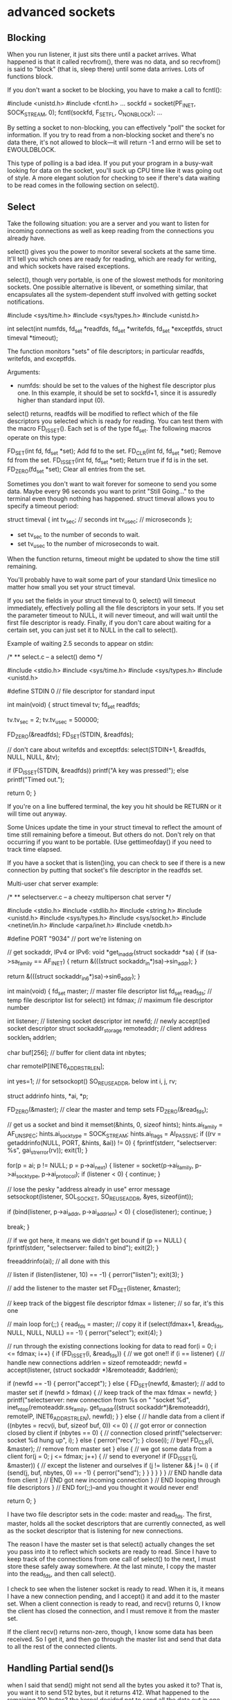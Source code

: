 * advanced sockets

** Blocking

When you run listener, it just sits there until a packet arrives. What happened is that it called recvfrom(), there was no data, and so recvfrom() is said to "block" (that is, sleep there) until some data arrives. Lots of functions block.

If you don't want a socket to be blocking, you have to make a call to fcntl():

 #include <unistd.h>
 #include <fcntl.h>
 ...
 sockfd = socket(PF_INET, SOCK_STREAM, 0);
 fcntl(sockfd, F_SETFL, O_NONBLOCK);
 ...

By setting a socket to non-blocking, you can effectively "poll" the socket for information. If you try to read from a non-blocking socket and there's no data there, it's not allowed to block—it will return -1 and errno will be set to EWOULDBLOCK.

This type of polling is a bad idea. If you put your program in a busy-wait looking for data on the socket, you'll suck up CPU time like it was going out of style. A more elegant solution for checking to see if there's data waiting to be read comes in the following section on select().

** Select

Take the following situation: you are a server and you want to listen for incoming connections as well as keep reading from the connections you already have.

select() gives you the power to monitor several sockets at the same time. It'll tell you which ones are ready for reading, which are ready for writing, and which sockets have raised exceptions.

select(), though very portable, is one of the slowest methods for monitoring sockets. One possible alternative is libevent, or something similar, that encapsulates all the system-dependent stuff involved with getting socket notifications.

 #include <sys/time.h>
 #include <sys/types.h>
 #include <unistd.h>

 int select(int numfds, fd_set *readfds, fd_set *writefds,
            fd_set *exceptfds, struct timeval *timeout);

The function monitors "sets" of file descriptors; in particular readfds, writefds, and exceptfds.

Arguments:

- numfds: should be set to the values of the highest file descriptor plus one. In this example, it should be set to sockfd+1, since it is assuredly higher than standard input (0).

select() returns, readfds will be modified to reflect which of the file descriptors you selected which is ready for reading. You can test them with the macro FD_ISSET(). Each set is of the type fd_set. The following macros operate on this type:

 FD_SET(int fd, fd_set *set);   Add fd to the set.
 FD_CLR(int fd, fd_set *set);   Remove fd from the set.
 FD_ISSET(int fd, fd_set *set); Return true if fd is in the set.
 FD_ZERO(fd_set *set);          Clear all entries from the set.

Sometimes you don't want to wait forever for someone to send you some data. Maybe every 96 seconds you want to print "Still Going..." to the terminal even though nothing has happened. struct timeval allows you to specify a timeout period:

 struct timeval {
     int tv_sec;     // seconds
     int tv_usec;    // microseconds
 };

- set tv_sec to the number of seconds to wait.
- set tv_usec to the number of microseconds to wait.

When the function returns, timeout might be updated to show the time still remaining.

You'll probably have to wait some part of your standard Unix timeslice no matter how small you set your struct timeval.

If you set the fields in your struct timeval to 0, select() will timeout immediately, effectively polling all the file descriptors in your sets. If you set the parameter timeout to NULL, it will never timeout, and will wait until the first file descriptor is ready. Finally, if you don't care about waiting for a certain set, you can just set it to NULL in the call to select().

Example of waiting 2.5 seconds to appear on stdin:

 /*
 ** select.c -- a select() demo
 */

 #include <stdio.h>
 #include <sys/time.h>
 #include <sys/types.h>
 #include <unistd.h>

 #define STDIN 0  // file descriptor for standard input

 int main(void)
 {
     struct timeval tv;
     fd_set readfds;

     tv.tv_sec = 2;
     tv.tv_usec = 500000;

     FD_ZERO(&readfds);
     FD_SET(STDIN, &readfds);

     // don't care about writefds and exceptfds:
     select(STDIN+1, &readfds, NULL, NULL, &tv);

     if (FD_ISSET(STDIN, &readfds))
         printf("A key was pressed!\n");
     else
         printf("Timed out.\n");

     return 0;
 }

If you're on a line buffered terminal, the key you hit should be RETURN or it will time out anyway.

Some Unices update the time in your struct timeval to reflect the amount of time still remaining before a timeout. But others do not. Don't rely on that occurring if you want to be portable. (Use gettimeofday() if you need to track time elapsed.

If you have a socket that is listen()ing, you can check to see if there is a new connection by putting that socket's file descriptor in the readfds set.

Multi-user chat server example:

 /*
 ** selectserver.c -- a cheezy multiperson chat server
 */

 #include <stdio.h>
 #include <stdlib.h>
 #include <string.h>
 #include <unistd.h>
 #include <sys/types.h>
 #include <sys/socket.h>
 #include <netinet/in.h>
 #include <arpa/inet.h>
 #include <netdb.h>

 #define PORT "9034"   // port we're listening on

 // get sockaddr, IPv4 or IPv6:
 void *get_in_addr(struct sockaddr *sa)
 {
     if (sa->sa_family == AF_INET) {
         return &(((struct sockaddr_in*)sa)->sin_addr);
     }

     return &(((struct sockaddr_in6*)sa)->sin6_addr);
 }

 int main(void)
 {
     fd_set master;    // master file descriptor list
     fd_set read_fds;  // temp file descriptor list for select()
     int fdmax;        // maximum file descriptor number

     int listener;     // listening socket descriptor
     int newfd;        // newly accept()ed socket descriptor
     struct sockaddr_storage remoteaddr; // client address
     socklen_t addrlen;

     char buf[256];    // buffer for client data
     int nbytes;

     char remoteIP[INET6_ADDRSTRLEN];

     int yes=1;        // for setsockopt() SO_REUSEADDR, below
     int i, j, rv;

     struct addrinfo hints, *ai, *p;

     FD_ZERO(&master);    // clear the master and temp sets
     FD_ZERO(&read_fds);

     // get us a socket and bind it
     memset(&hints, 0, sizeof hints);
     hints.ai_family = AF_UNSPEC;
     hints.ai_socktype = SOCK_STREAM;
     hints.ai_flags = AI_PASSIVE;
     if ((rv = getaddrinfo(NULL, PORT, &hints, &ai)) != 0) {
         fprintf(stderr, "selectserver: %s\n", gai_strerror(rv));
         exit(1);
     }

     for(p = ai; p != NULL; p = p->ai_next) {
         listener = socket(p->ai_family, p->ai_socktype, p->ai_protocol);
         if (listener < 0) {
             continue;
         }

         // lose the pesky "address already in use" error message
         setsockopt(listener, SOL_SOCKET, SO_REUSEADDR, &yes, sizeof(int));

         if (bind(listener, p->ai_addr, p->ai_addrlen) < 0) {
             close(listener);
             continue;
         }

         break;
     }

     // if we got here, it means we didn't get bound
     if (p == NULL) {
         fprintf(stderr, "selectserver: failed to bind\n");
         exit(2);
     }

     freeaddrinfo(ai); // all done with this

     // listen
     if (listen(listener, 10) == -1) {
         perror("listen");
         exit(3);
     }

     // add the listener to the master set
     FD_SET(listener, &master);

     // keep track of the biggest file descriptor
     fdmax = listener; // so far, it's this one

     // main loop
     for(;;) {
         read_fds = master; // copy it
         if (select(fdmax+1, &read_fds, NULL, NULL, NULL) == -1) {
             perror("select");
             exit(4);
         }

         // run through the existing connections looking for data to read
         for(i = 0; i <= fdmax; i++) {
             if (FD_ISSET(i, &read_fds)) { // we got one!!
                 if (i == listener) {
                     // handle new connections
                     addrlen = sizeof remoteaddr;
                     newfd = accept(listener,
                         (struct sockaddr *)&remoteaddr,
                         &addrlen);

                     if (newfd == -1) {
                         perror("accept");
                     } else {
                         FD_SET(newfd, &master); // add to master set
                         if (newfd > fdmax) {    // keep track of the max
                             fdmax = newfd;
                         }
                         printf("selectserver: new connection from %s on "
                             "socket %d\n",
                             inet_ntop(remoteaddr.ss_family,
                                 get_in_addr((struct sockaddr*)&remoteaddr),
                                 remoteIP, INET6_ADDRSTRLEN),
                             newfd);
                     }
                 } else {
                     // handle data from a client
                     if ((nbytes = recv(i, buf, sizeof buf, 0)) <= 0) {
                         // got error or connection closed by client
                         if (nbytes == 0) {
                             // connection closed
                             printf("selectserver: socket %d hung up\n", i);
                         } else {
                             perror("recv");
                         }
                         close(i); // bye!
                         FD_CLR(i, &master); // remove from master set
                     } else {
                         // we got some data from a client
                         for(j = 0; j <= fdmax; j++) {
                             // send to everyone!
                             if (FD_ISSET(j, &master)) {
                                 // except the listener and ourselves
                                 if (j != listener && j != i) {
                                     if (send(j, buf, nbytes, 0) == -1) {
                                         perror("send");
                                     }
                                 }
                             }
                         }
                     }
                 } // END handle data from client
             } // END got new incoming connection
         } // END looping through file descriptors
     } // END for(;;)--and you thought it would never end!

     return 0;
 }

I have two file descriptor sets in the code: master and read_fds. The first, master, holds all the socket descriptors that are currently connected, as well as the socket descriptor that is listening for new connections.

The reason I have the master set is that select() actually changes the set you pass into it to reflect which sockets are ready to read. Since I have to keep track of the connections from one call of select() to the next, I must store these safely away somewhere. At the last minute, I copy the master into the read_fds, and then call select().

I check to see when the listener socket is ready to read. When it is, it means I have a new connection pending, and I accept() it and add it to the master set. When a client connection is ready to read, and recv() returns 0, I know the client has closed the connection, and I must remove it from the master set.

If the client recv() returns non-zero, though, I know some data has been received. So I get it, and then go through the master list and send that data to all the rest of the connected clients.

** Handling Partial send()s

when I said that send() might not send all the bytes you asked it to? That is, you want it to send 512 bytes, but it returns 412. What happened to the remaining 100 bytes? the kernel decided not to send all the data out in one chunk, and now, my friend, it's up to you to get the data out there. To send them (as they still in the buffer) you could do:

 #include <sys/types.h>
 #include <sys/socket.h>

 int sendall(int s, char *buf, int *len)
 {
     int total = 0;        // how many bytes we've sent
     int bytesleft = *len; // how many we have left to send
     int n;

     while(total < *len) {
         n = send(s, buf+total, bytesleft, 0);
         if (n == -1) { break; }
         total += n;
         bytesleft -= n;
     }

     *len = total; // return number actually sent here

     return n==-1?-1:0; // return -1 on failure, 0 on success
 }

In this example:

- s is the socket you want to send the data to.
- buf is the buffer containing the data.
- len is a pointer to an int containing the number of bytes in the buffer.

The number of bytes actually sent is returned in len.

Here the code example to call this function:

 char buf[10] = "Beej!";
 int len;

 len = strlen(buf);
 if (sendall(s, buf, &len) == -1) {
     perror("sendall");
     printf("We only sent %d bytes because of the error!\n", len);
 }

If the packets are variable length, how does the receiver know when one packet ends and another begins? you probably have to encapsulate.

** Serialization

What happens if you want to send some "binary" data like ints or floats? It turns out you have a few options:

# Convert the number into text with a function like sprintf(), then send the text. The receiver will parse the text back into a number using a function like strtol().
# Just send the data raw, passing a pointer to the data to send().
# Encode the number into a portable binary form. The receiver will decode it.

Advantatges and drawbacks of those methods:

- The first method: encoding the numbers as text before sending, has the advantage that you can easily print and read the data that's coming over the wire. Sometimes a human-readable protocol is excellent to use in a non-bandwidth-intensive situation, such as with Internet Relay Chat (IRC). However, it has the disadvantage that it is slow to convert, and the results almost always take up more space than the original number!

- Method two: passing the raw data. This one is quite easy (but dangerous!): just take a pointer to the data to send, and call send with it. Not all architectures represent a double (or int for that matter) with the same bit representation or even the same byte ordering! The code is decidedly non-portable. When packing integer types, we've already seen how the htons()-class of functions can help keep things portable by transforming the numbers into Network Byte Order, and how that's the Right Thing to do. Unfortunately, there are no similar functions for float types. There is something we can do: we can pack (or "marshal", or "serialize", or one of a thousand million other names) the data into a known binary format that the receiver can unpack on the remote side. What do I mean by "known binary format"? Well, we've already seen the htons() example, right? It changes (or "encodes", if you want to think of it that way) a number from whatever the host format is into Network Byte Order. To reverse (unencode) the number, the receiver calls ntohs(). There's no standard way in C to do this, it's a bit of a pickle (that a gratuitous pun there for you Python fans).

 double d = 3490.15926535;
 send(s, &d, sizeof d, 0);  /* DANGER--non-portable! */

The receiver gets it like this:

 double d;
 recv(s, &d, sizeof d, 0);  /* DANGER--non-portable! */

So, a naive implementation that stores a float in a 32-bit number (The high bit (31) is used to store the sign of the number ("1" means negative), and the next seven bits (30-16) are used to store the whole number portion of the float. Finally, the remaining bits (15-0) are used to store the fractional portion of the number):

 #include <stdint.h>

 uint32_t htonf(float f)
 {
     uint32_t p;
     uint32_t sign;

     if (f < 0) { sign = 1; f = -f; }
     else { sign = 0; }

     p = ((((uint32_t)f)&0x7fff)<<16) | (sign<<31); // whole part and sign
     p |= (uint32_t)(((f - (int)f) * 65536.0f))&0xffff; // fraction

     return p;
 }

 float ntohf(uint32_t p)
 {
     float f = ((p>>16)&0x7fff); // whole part
     f += (p&0xffff) / 65536.0f; // fraction

     if (((p>>31)&0x1) == 0x1) { f = -f; } // sign bit set

     return f;
 }

Usage:

 #include <stdio.h>

 int main(void)
 {
     float f = 3.1415926, f2;
     uint32_t netf;

     netf = htonf(f);  // convert to "network" form
     f2 = ntohf(netf); // convert back to test

     printf("Original: %f\n", f);        // 3.141593
     printf(" Network: 0x%08X\n", netf); // 0x0003243F
     printf("Unpacked: %f\n", f2);       // 3.141586

     return 0;
 }

On the plus side, it's small, simple, and fast. On the minus side, it's not an efficient use of space and the range is severely restricted—try storing a number greater-than 32767 in there and it won't be very happy! You can also see in the above example that the last couple decimal places are not correctly preserved.

The Standard for storing floating point numbers is known as IEEE-754. Most computers use this format internally for doing floating point math, so in those cases, strictly speaking, conversion wouldn't need to be done. But if you want your source code to be portable, that's an assumption you can't necessarily make.

Here's some code that encodes floats and doubles into IEEE-754 format (it doesn't encode NaN or Infinity, but it could be modified to do that.):

 #define pack754_32(f) (pack754((f), 32, 8))
 #define pack754_64(f) (pack754((f), 64, 11))
 #define unpack754_32(i) (unpack754((i), 32, 8))
 #define unpack754_64(i) (unpack754((i), 64, 11))

 uint64_t pack754(long double f, unsigned bits, unsigned expbits)
 {
     long double fnorm;
     int shift;
     long long sign, exp, significand;
     unsigned significandbits = bits - expbits - 1; // -1 for sign bit

     if (f == 0.0) return 0; // get this special case out of the way

     // check sign and begin normalization
     if (f < 0) { sign = 1; fnorm = -f; }
     else { sign = 0; fnorm = f; }

     // get the normalized form of f and track the exponent
     shift = 0;
     while(fnorm >= 2.0) { fnorm /= 2.0; shift++; }
     while(fnorm < 1.0) { fnorm *= 2.0; shift--; }
     fnorm = fnorm - 1.0;

     // calculate the binary form (non-float) of the significand data
     significand = fnorm * ((1LL<<significandbits) + 0.5f);

     // get the biased exponent
     exp = shift + ((1<<(expbits-1)) - 1); // shift + bias

     // return the final answer
     return (sign<<(bits-1)) | (exp<<(bits-expbits-1)) | significand;
 }

 long double unpack754(uint64_t i, unsigned bits, unsigned expbits)
 {
     long double result;
     long long shift;
     unsigned bias;
     unsigned significandbits = bits - expbits - 1; // -1 for sign bit

     if (i == 0) return 0.0;

     // pull the significand
     result = (i&((1LL<<significandbits)-1)); // mask
     result /= (1LL<<significandbits); // convert back to float
     result += 1.0f; // add the one back on

     // deal with the exponent
     bias = (1<<(expbits-1)) - 1;
     shift = ((i>>significandbits)&((1LL<<expbits)-1)) - bias;
     while(shift > 0) { result *= 2.0; shift--; }
     while(shift < 0) { result /= 2.0; shift++; }

     // sign it
     result *= (i>>(bits-1))&1? -1.0: 1.0;

     return result;
 }

Packing and unpacking 32-bit (probably a float) and 64-bit (probably a double) numbers, but the pack754() function could be called directly and told to encode bits-worth of data (expbits of which are reserved for the normalized number's exponent.)

Example of usage:

 #include <stdio.h>
 #include <stdint.h> // defines uintN_t types
 #include <inttypes.h> // defines PRIx macros

 int main(void)
 {
     float f = 3.1415926, f2;
     double d = 3.14159265358979323, d2;
     uint32_t fi;
     uint64_t di;

     fi = pack754_32(f);
     f2 = unpack754_32(fi);

     di = pack754_64(d);
     d2 = unpack754_64(di);

     printf("float before : %.7f\n", f);
     printf("float encoded: 0x%08" PRIx32 "\n", fi);
     printf("float after  : %.7f\n\n", f2);

     printf("double before : %.20lf\n", d);
     printf("double encoded: 0x%016" PRIx64 "\n", di);
     printf("double after  : %.20lf\n", d2);

     return 0;
 }

How do you pack structs? Unfortunately for you, the compiler is free to put padding all over the place in a struct, and that means you can't portably send the whole thing over the wire in one chunk.

The best way to send the struct over the wire is to pack each field independently and then unpack them into the struct when they arrive on the other side.

In the book "The Practice of Programming" by Kernighan and Pike, they implement printf()-like functions called pack() and unpack() that do exactly this.

At this point, I'm going to drop a pointer to the BSD-licensed Typed Parameter Language C API which I've never used, but looks completely respectable. Python and Perl programmers will want to check out their language's pack() and unpack() functions for accomplishing the same thing. And Java has a big-ol' Serializable interface that can be used in a similar way.

 #include <ctype.h>
 #include <stdarg.h>
 #include <string.h>
 #include <stdint.h>
 #include <inttypes.h>

 // various bits for floating point types--
 // varies for different architectures
 typedef float float32_t;
 typedef double float64_t;

 /*
 ** packi16() -- store a 16-bit int into a char buffer (like htons())
 */
 void packi16(unsigned char *buf, unsigned int i)
 {
     *buf++ = i>>8; *buf++ = i;
 }

 /*
 ** packi32() -- store a 32-bit int into a char buffer (like htonl())
 */
 void packi32(unsigned char *buf, unsigned long i)
 {
     *buf++ = i>>24; *buf++ = i>>16;
     *buf++ = i>>8;  *buf++ = i;
 }

 /*
 ** unpacki16() -- unpack a 16-bit int from a char buffer (like ntohs())
 */
 unsigned int unpacki16(unsigned char *buf)
 {
     return (buf[0]<<8) | buf[1];
 }

 /*
 ** unpacki32() -- unpack a 32-bit int from a char buffer (like ntohl())
 */
 unsigned long unpacki32(unsigned char *buf)
 {
     return (buf[0]<<24) | (buf[1]<<16) | (buf[2]<<8) | buf[3];
 }

 /*
 ** pack() -- store data dictated by the format string in the buffer
 **
 **  h - 16-bit              l - 32-bit
 **  c - 8-bit char          f - float, 32-bit
 **  s - string (16-bit length is automatically prepended)
 */
 int32_t pack(unsigned char *buf, char *format, ...)
 {
     va_list ap;
     int16_t h;
     int32_t l;
     int8_t c;
     float32_t f;
     char *s;
     int32_t size = 0, len;

     va_start(ap, format);

     for(; *format != '\0'; format++) {
         switch(*format) {
         case 'h': // 16-bit
             size += 2;
             h = (int16_t)va_arg(ap, int); // promoted
             packi16(buf, h);
             buf += 2;
             break;

         case 'l': // 32-bit
             size += 4;
             l = va_arg(ap, int32_t);
             packi32(buf, l);
             buf += 4;
             break;

         case 'c': // 8-bit
             size += 1;
             c = (int8_t)va_arg(ap, int); // promoted
             *buf++ = (c>>0)&0xff;
             break;

         case 'f': // float
             size += 4;
             f = (float32_t)va_arg(ap, double); // promoted
             l = pack754_32(f); // convert to IEEE 754
             packi32(buf, l);
             buf += 4;
             break;

         case 's': // string
             s = va_arg(ap, char*);
             len = strlen(s);
             size += len + 2;
             packi16(buf, len);
             buf += 2;
             memcpy(buf, s, len);
             buf += len;
             break;
         }
     }

     va_end(ap);

     return size;
 }

 /*
 ** unpack() -- unpack data dictated by the format string into the buffer
 */
 void unpack(unsigned char *buf, char *format, ...)
 {
     va_list ap;
     int16_t *h;
     int32_t *l;
     int32_t pf;
     int8_t *c;
     float32_t *f;
     char *s;
     int32_t len, count, maxstrlen=0;

     va_start(ap, format);

     for(; *format != '\0'; format++) {
         switch(*format) {
         case 'h': // 16-bit
             h = va_arg(ap, int16_t*);
             *h = unpacki16(buf);
             buf += 2;
             break;

         case 'l': // 32-bit
             l = va_arg(ap, int32_t*);
             *l = unpacki32(buf);
             buf += 4;
             break;

         case 'c': // 8-bit
             c = va_arg(ap, int8_t*);
             *c = *buf++;
             break;

         case 'f': // float
             f = va_arg(ap, float32_t*);
             pf = unpacki32(buf);
             buf += 4;
             *f = unpack754_32(pf);
             break;

         case 's': // string
             s = va_arg(ap, char*);
             len = unpacki16(buf);
             buf += 2;
             if (maxstrlen > 0 && len > maxstrlen) count = maxstrlen - 1;
             else count = len;
             memcpy(s, buf, count);
             s[count] = '\0';
             buf += len;
             break;

         default:
             if (isdigit(*format)) { // track max str len
                 maxstrlen = maxstrlen * 10 + (*format-'0');
             }
         }

         if (!isdigit(*format)) maxstrlen = 0;
     }

     va_end(ap);
 }

Here is a demonstration program of the above code that packs some data into buf and then unpacks it into variables. Note that when calling unpack() with a string argument (format specifier "s"), it's wise to put a maximum length count in front of it to prevent a buffer overrun, e.g. "96s". Be wary when unpacking data you get over the network—a malicious user might send badly-constructed packets in an effort to attack your system!

 #include <stdio.h>

 // various bits for floating point types--
 // varies for different architectures
 typedef float float32_t;
 typedef double float64_t;

 int main(void)
 {
     unsigned char buf[1024];
     int8_t magic;
     int16_t monkeycount;
     int32_t altitude;
     float32_t absurdityfactor;
     char *s = "Great unmitigated Zot!  You've found the Runestaff!";
     char s2[96];
     int16_t packetsize, ps2;

     packetsize = pack(buf, "chhlsf", (int8_t)'B', (int16_t)0, (int16_t)37,
             (int32_t)-5, s, (float32_t)-3490.6677);
     packi16(buf+1, packetsize); // store packet size in packet for kicks

     printf("packet is %" PRId32 " bytes\n", packetsize);

     unpack(buf, "chhl96sf", &magic, &ps2, &monkeycount, &altitude, s2,
         &absurdityfactor);

     printf("'%c' %" PRId32" %" PRId16 " %" PRId32
             " \"%s\" %f\n", magic, ps2, monkeycount,
             altitude, s2, absurdityfactor);

     return 0;
 }

When packing the data, what's a good format to use? Excellent question. Fortunately, RFC 4506, the External Data Representation Standard, already defines binary formats for a bunch of different types, like floating point types, integer types, arrays, raw data, etc. I suggest conforming to that if you're going to roll the data yourself.

** Son of Data Encapsulation

What does it really mean to encapsulate data, anyway? In the simplest case, it means you'll stick a header on there with either some identifying information or a packet length, or both.

Let's say you have a multi-user chat program that uses SOCK_STREAMs. When a user types ("says") something, two pieces of information need to be transmitted to the server: what was said and who said it. The problem is that the messages can be of varying lengths. One person named "tom" might say, "Hi", and another person named "Benjamin" might say, "Hey guys what is up?"

How does the client know when one message starts and another stops? You could, if you wanted, make all messages the same length and just call the sendall(). But that wastes bandwidth! We don't want to send() 1024 bytes just so "tom" can say "Hi". So we encapsulate the data in a tiny header and packet structure. Both the client and server know how to pack and unpack (sometimes referred to as "marshal" and "unmarshal") this data. Don't look now, but we're starting to define a protocol that describes how a client and server communicate!

Let's assume the user name is a fixed length of 8 characters, padded with '\0'. And then let's assume the data is variable length, up to a maximum of 128 characters. Let's have a look a sample packet structure that we might use in this situation:


# len (1 byte, unsigned)—The total length of the packet, counting the 8-byte user name and chat data.
# name (8 bytes)—The user's name, NUL-padded if necessary.
# chatdata (n-bytes)—The data itself, no more than 128 bytes. The length of the packet should be calculated as the length of this data plus 8 (the length of the name field, above).

Using the above packet definition, the first packet would consist of the following information (in hex and ASCII):

    0A     74 6F 6D 00 00 00 00 00      48 69
 (length)  T  o  m    (padding)         H  i

And the second is similar:

    18     42 65 6E 6A 61 6D 69 6E      48 65 79 20 67 75 79 73 20 77 ...
 (length)  B  e  n  j  a  m  i  n       H  e  y     g  u  y  s     w  ...

When you're sending this data, you should be safe and use a command similar to sendall(), above, so you know all the data is sent, even if it takes multiple calls to send() to get it all out.

Likewise, when you're receiving this data, you need to do a bit of extra work. To be safe, you should assume that you might receive a partial packet (like maybe we receive "18 42 65 6E 6A" from Benjamin, above, but that's all we get in this call to recv()). We need to call recv() over and over again until the packet is completely received.

We know the number of bytes we need to receive in total for the packet to be complete, since that number is tacked on the front of the packet. We also know the maximum packet size is 1+8+128, or 137 bytes.

Since you know every packet starts off with a length, you can call recv() just to get the packet length. Then once you have that, you can call it again specifying exactly the remaining length of the packet (possibly repeatedly to get all the data) until you have the complete packet. The advantage of this method is that you only need a buffer large enough for one packet, while the disadvantage is that you need to call recv() at least twice to get all the data.

Another option is just to call recv() and say the amount you're willing to receive is the maximum number of bytes in a packet. Then whatever you get, stick it onto the back of a buffer, and finally check to see if the packet is complete. Of course, you might get some of the next packet, so you'll need to have room for that.

What you can do is declare an array big enough for two packets. This is your work array where you will reconstruct packets as they arrive.

Every time you recv() data, you'll append it into the work buffer and check to see if the packet is complete. That is, the number of bytes in the buffer is greater than or equal to the length specified in the header (+1, because the length in the header doesn't include the byte for the length itself.) If the number of bytes in the buffer is less than 1, the packet is not complete, obviously. You have to make a special case for this, though, since the first byte is garbage and you can't rely on it for the correct packet length.

Once the packet is complete, you can do with it what you will. Use it, and remove it from your work buffer.

You have a work buffer with one complete packet, and an incomplete part of the next packet!

Since you know the length of the first packet from the header, and you've been keeping track of the number of bytes in the work buffer, you can subtract and calculate how many of the bytes in the work buffer belong to the second (incomplete) packet. When you've handled the first one, you can clear it out of the work buffer and move the partial second packet down the to front of the buffer so it's all ready to go for the next recv().

Some of you readers will note that actually moving the partial second packet to the beginning of the work buffer takes time, and the program can be coded to not require this by using a circular buffer.

** Broadcast Packets—Hello, World!

Send data to multiple hosts at the same time. With UDP (only UDP, not TCP) and standard IPv4, this is done through a mechanism called broadcasting. With IPv6, broadcasting isn't supported, and you have to resort to the often superior technique of multicasting.

You have to set the socket option SO_BROADCAST before you can send a broadcast packet out on the network.

There is a danger to using broadcast packets, and that is: every system that receives a broadcast packet must undo all the onion-skin layers of data encapsulation until it finds out what port the data is destined to.

There is more than one way to send a broadcast packet:

# Send the data to a specific subnet's broadcast address. This is the subnet's network number with all one-bits set for the host portion of the address. For instance, at home my network is 192.168.1.0, my netmask is 255.255.255.0, so the last byte of the address is my host number (because the first three bytes, according to the netmask, are the network number). So my broadcast address is 192.168.1.255.

# Send the data to the "global" broadcast address. This is 255.255.255.255, aka INADDR_BROADCAST. Many machines will automatically bitwise AND this with your network number to convert it to a network broadcast address, but some won't. It varies. Routers do not forward this type of broadcast packet off your local network, ironically enough.

Set the SO_BROADCAST socket option. that's the only difference between a UDP application that can broadcast and one that can't. Take the old talker application and add one section that sets the SO_BROADCAST socket option.

 /*
 ** broadcaster.c -- a datagram "client" like talker.c, except
 **                  this one can broadcast
 */

 #include <stdio.h>
 #include <stdlib.h>
 #include <unistd.h>
 #include <errno.h>
 #include <string.h>
 #include <sys/types.h>
 #include <sys/socket.h>
 #include <netinet/in.h>
 #include <arpa/inet.h>
 #include <netdb.h>

 #define SERVERPORT 4950    // the port users will be connecting to

 int main(int argc, char *argv[])
 {
     int sockfd;
     struct sockaddr_in their_addr; // connector's address information
     struct hostent *he;
     int numbytes;
     int broadcast = 1;
     //char broadcast = '1'; // if that doesn't work, try this

     if (argc != 3) {
         fprintf(stderr,"usage: broadcaster hostname message\n");
         exit(1);
     }

     if ((he=gethostbyname(argv[1])) == NULL) {  // get the host info
         perror("gethostbyname");
         exit(1);
     }

     if ((sockfd = socket(AF_INET, SOCK_DGRAM, 0)) == -1) {
         perror("socket");
         exit(1);
     }

     // this call is what allows broadcast packets to be sent:
     if (setsockopt(sockfd, SOL_SOCKET, SO_BROADCAST, &broadcast,
         sizeof broadcast) == -1) {
         perror("setsockopt (SO_BROADCAST)");
         exit(1);
     }

     their_addr.sin_family = AF_INET;     // host byte order
     their_addr.sin_port = htons(SERVERPORT); // short, network byte order
     their_addr.sin_addr = *((struct in_addr *)he->h_addr);
     memset(their_addr.sin_zero, '\0', sizeof their_addr.sin_zero);

     if ((numbytes=sendto(sockfd, argv[2], strlen(argv[2]), 0,
              (struct sockaddr *)&their_addr, sizeof their_addr)) == -1) {
         perror("sendto");
         exit(1);
     }

     printf("sent %d bytes to %s\n", numbytes,
         inet_ntoa(their_addr.sin_addr));

     close(sockfd);

     return 0;
 }

If listener doesn't respond, it could be because it's bound to an IPv6 address. Try changing the AF_UNSPEC in listener.c to AF_INET to force IPv4.

If the listener gets data you send directly to it, but not data on the broadcast address, it could be that you have a firewall on your local machine that is blocking the packets.

** Additional features for advanced sockets

- What do I do when bind() reports "Address already in use"? You have to use setsockopt() with the SO_REUSEADDR option on the listening socket.
- How do I encrypt or compress the data before sending it through the socket? One easy way to do encryption is to use SSL (secure sockets layer), but that's beyond the scope of this guide. (Check out the OpenSSL project for more info.)

Each step changes the data in some way:

# server reads data from file (or wherever)
# server encrypts/compresses data (you add this part)
# server send()s encrypted data

Now the other way around:

# client recv()s encrypted data
# client decrypts/decompresses data (you add this part)
# client writes data to file (or wherever)

- How can I write a server that accepts shell commands from a client and executes them?

For simplicity, lets say the client connect()s, send()s, and close()s the connection:

The process the client follows is this:

# connect() to server
# send("/sbin/ls > /tmp/client.out")
# close() the connection

Meanwhile, the server is handling the data and executing it:

# accept() the connection from the client
# recv(str) the command string
# close() the connection
# system(str) to run the command

You prevent the client from using any except for a couple utilities that you know are safe, like the foobar utility:

 if (!strncmp(str, "foobar", 6)) {
     sprintf(sysstr, "%s > /tmp/server.out", str);
     system(sysstr);
 }

unfortunately: what if the client enters "foobar; rm -rf ~"? The safest thing to do is to write a little routine that puts an escape ("\") character in front of all non-alphanumeric characters (including spaces, if appropriate) in the arguments for the command. As you can see, security is a pretty big issue when the server starts executing things the client sends.

- How do I write a packet sniffer? How do I put my Ethernet interface into promiscuous mode? When a network card is in "promiscuous mode", it will forward ALL packets to the operating system, not just those that were addressed to this particular machine. (We're talking Ethernet-layer addresses here, not IP addresses--but since ethernet is lower-layer than IP, all IP addresses are effectively forwarded as well.

This is the basis for how a packet sniffer works. It puts the interface into promiscuous mode, then the OS gets every single packet that goes by on the wire. You'll have a socket of some type that you can read this data from. (Check http://www.linuxjournal.com/article/4659).

For additional information check: http://www.beej.us/guide/bgnet/output/html/singlepage/bgnet.html
